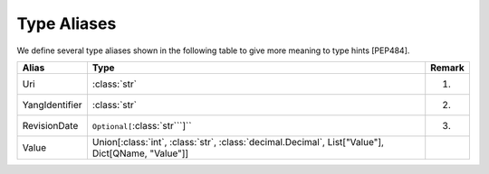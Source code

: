 ============
Type Aliases
============

.. module:: yangson.typealiases
   :synopsis: Type aliases
.. moduleauthor:: Ladislav Lhotka <lhotka@nic.cz>

We define several type aliases shown in the following table to give more meaning to type hints [PEP484].

+----------------+--------------------------------------------------------------+--------+
| Alias          | Type                                                         | Remark |
+================+==============================================================+========+
| Uri            | :class:`str`                                                 | (1)    |
+----------------+--------------------------------------------------------------+--------+
| YangIdentifier | :class:`str`                                                 | (2)    |
+----------------+--------------------------------------------------------------+--------+
| RevisionDate   | ``Optional[``:class:`str```]``                               | (3)    |
+----------------+--------------------------------------------------------------+--------+
| Value          | Union[:class:`int`, :class:`str`, :class:`decimal.Decimal`,	|        |
|                | List["Value"], Dict[QName, "Value"]]				|        |
+----------------+--------------------------------------------------------------+--------+
